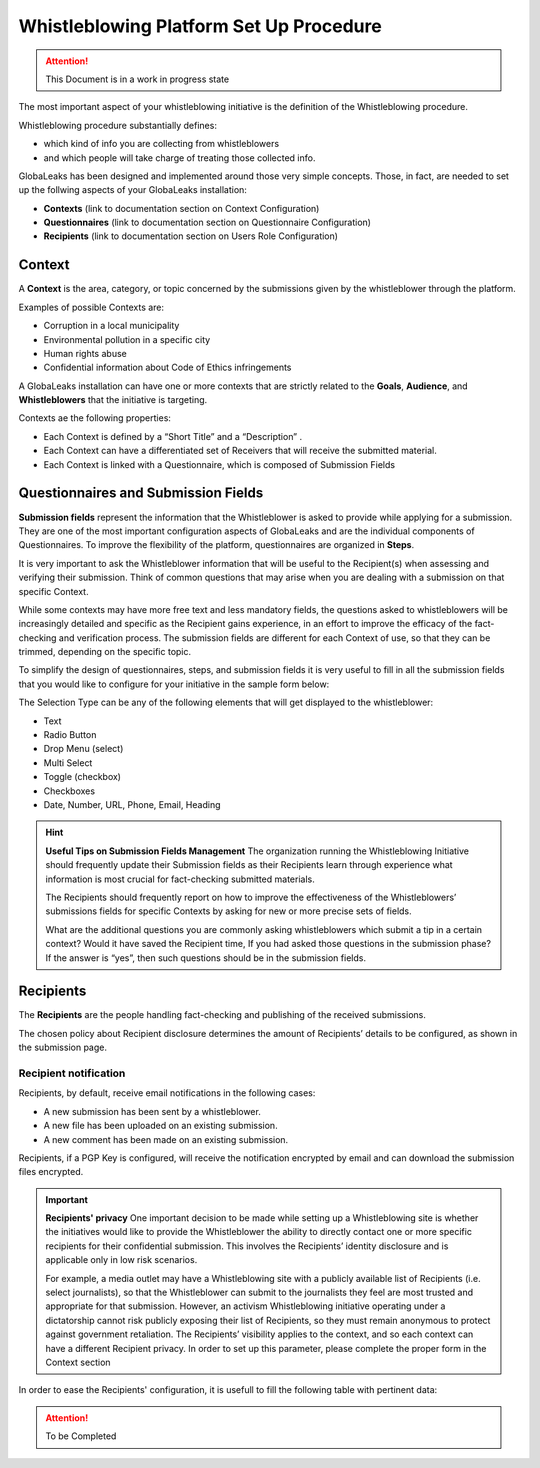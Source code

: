 ========================================
Whistleblowing Platform Set Up Procedure
========================================


.. ATTENTION::
  This Document is in a work in progress state
  

The most important aspect of your whistleblowing initiative is the definition of the Whistleblowing procedure.

Whistleblowing procedure substantially defines:


* which kind of info you are collecting from whistleblowers
* and which people will take charge of treating those collected info. 


GlobaLeaks has been designed and implemented around those very simple concepts.
Those, in fact, are needed to set up the follwing aspects of your GlobaLeaks installation:

* **Contexts** (link to documentation section on Context Configuration)
* **Questionnaires** (link to documentation section on Questionnaire Configuration)
* **Recipients** (link to documentation section on Users Role Configuration)


Context
-------

A **Context** is the area, category, or topic concerned by the submissions given by the whistleblower through the platform.

Examples of possible Contexts are:

* Corruption in a local municipality
* Environmental pollution in a specific city
* Human rights abuse
* Confidential information about Code of Ethics infringements


A GlobaLeaks installation can have one or more contexts that are strictly related to the **Goals**, **Audience**, and **Whistleblowers** that the initiative is targeting.

Contexts ae the following properties:

* Each Context is defined by a “Short Title” and a “Description” . 
* Each Context can have a differentiated set of Receivers that will receive the submitted material. 
* Each Context is linked with a Questionnaire, which is composed of Submission Fields


Questionnaires and Submission Fields
------------------------------------

**Submission fields** represent the information that the Whistleblower is asked to provide while applying for a submission. They are one of the most important configuration aspects of GlobaLeaks and are the individual components of Questionnaires.
To improve the flexibility of the platform, questionnaires are organized in **Steps**.

It is very important to ask the Whistleblower information that will be useful to the Recipient(s) when assessing and verifying their submission. Think of common questions that may arise when you are dealing with a submission on that specific Context.

While some contexts may have more free text and less mandatory fields, the questions asked to whistleblowers will be increasingly detailed and specific as the Recipient gains experience, in an effort to improve the efficacy of the fact-checking and verification process.
The submission fields are different for each Context of use, so that they can be trimmed, depending on the specific topic.

To simplify the design of questionnaires, steps, and submission fields it is very useful to fill in all the submission fields that you would like to configure for your initiative in the sample form below:


.. image:: WhistleblowingProcedureTable1.png

The Selection Type can be any of the following elements that will get displayed to the whistleblower: 

* Text
* Radio Button
* Drop Menu (select)
* Multi Select
* Toggle (checkbox)
* Checkboxes
* Date, Number,  URL, Phone, Email, Heading


.. Hint:: 
   **Useful Tips on Submission Fields Management**
   The organization running the Whistleblowing Initiative should frequently update their Submission fields as their Recipients    learn through experience what information is most crucial for fact-checking submitted materials.
   
   The Recipients should frequently report on how to improve the effectiveness of the Whistleblowers’ submissions fields for      specific Contexts by asking for new or more precise sets of fields.
   
   What are the additional questions you are commonly asking whistleblowers which submit a tip in a certain context? Would it    have saved the Recipient time, If you had asked those questions in the submission phase? If the answer is “yes”, then such    questions should be in the submission fields.   
   


Recipients
----------

The **Recipients** are the people handling fact-checking and publishing of the received submissions.

The chosen policy about Recipient disclosure determines the amount of Recipients’ details to be configured, as shown in the submission page.


Recipient notification
......................

Recipients, by default, receive email notifications in the following cases:

* A new submission has been sent by a whistleblower.
* A new file has been uploaded on an existing submission.
* A new comment has been made on an existing submission.


Recipients, if a PGP Key is configured, will receive the notification encrypted by email and can download the submission files encrypted.


.. Important:: 
   **Recipients' privacy**
   One important decision to be made while setting up a Whistleblowing site is whether the initiatives would like to provide      the Whistleblower the ability to directly contact one or more specific recipients for their confidential submission.          This involves the Recipients’ identity disclosure and is applicable only in low risk scenarios. 
   
   For example, a media outlet may have a Whistleblowing site with a publicly available list of Recipients (i.e. select          journalists), so that the Whistleblower can submit to the journalists they feel are most trusted and appropriate for that      submission.
   However, an activism Whistleblowing initiative operating under a dictatorship cannot risk publicly exposing their list of
   Recipients, so they must remain anonymous to protect against government retaliation.
   The Recipients’ visibility applies to the context, and so each context can have a different Recipient privacy. In order to    set up this parameter, please complete the proper form in the Context section
   

In order to ease the Recipients' configuration, it is usefull to fill the following table with pertinent data:



.. ATTENTION::
   To be Completed  

